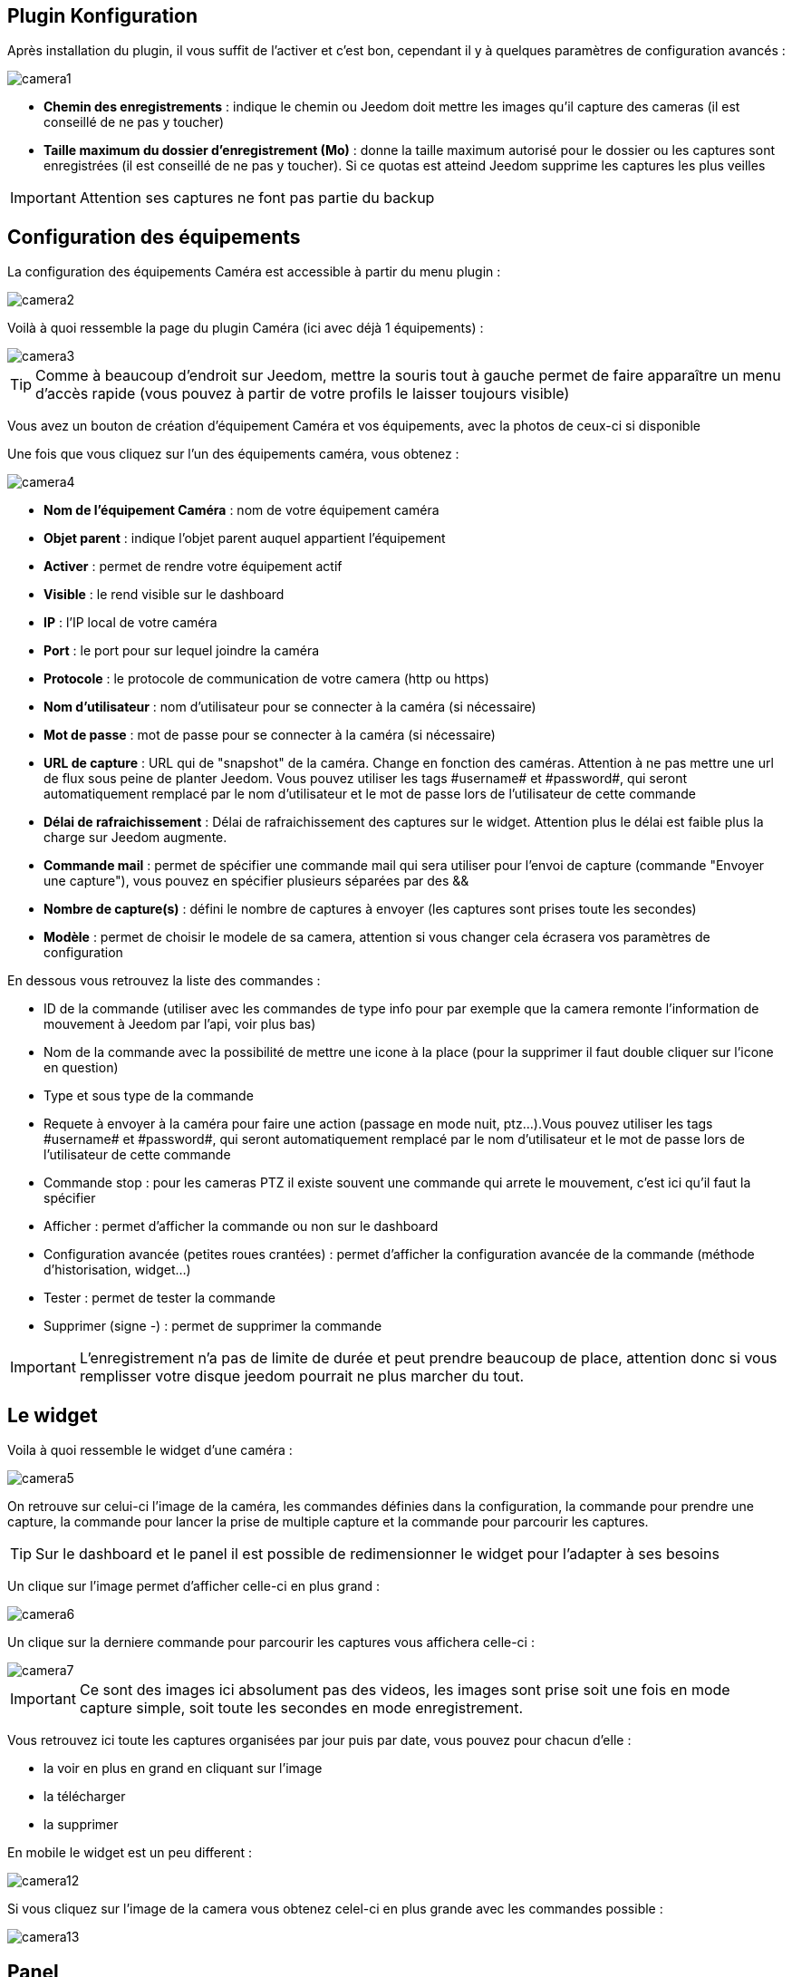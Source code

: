 == Plugin Konfiguration

Après installation du plugin, il vous suffit de l’activer et c'est bon, cependant il y à quelques paramètres de configuration avancés : 

image::../images/camera1.PNG[]

* *Chemin des enregistrements* : indique le chemin ou Jeedom doit mettre les images qu'il capture des cameras (il est conseillé de ne pas y toucher)
* *Taille maximum du dossier d'enregistrement (Mo)* : donne la taille maximum autorisé pour le dossier ou les captures sont enregistrées (il est conseillé de ne pas y toucher). Si ce quotas est atteind Jeedom supprime les captures les plus veilles

[IMPORTANT]
Attention ses captures ne font pas partie du backup

== Configuration des équipements

La configuration des équipements Caméra est accessible à partir du menu plugin :

image::../images/camera2.PNG[]

Voilà à quoi ressemble la page du plugin Caméra (ici avec déjà 1 équipements) :

image::../images/camera3.PNG[]

[TIP]
Comme à beaucoup d’endroit sur Jeedom, mettre la souris tout à gauche permet de faire apparaître un menu d’accès rapide (vous pouvez à partir de votre profils le laisser toujours visible)

Vous avez un bouton de création d’équipement Caméra et vos équipements, avec la photos de ceux-ci si disponible

Une fois que vous cliquez sur l’un des équipements caméra, vous obtenez :

image::../images/camera4.PNG[]

* *Nom de l’équipement Caméra* : nom de votre équipement caméra
* *Objet parent* : indique l’objet parent auquel appartient l’équipement
* *Activer* : permet de rendre votre équipement actif
* *Visible* : le rend visible sur le dashboard
* *IP* : l'IP local de votre caméra
* *Port* : le port pour sur lequel joindre la caméra
* *Protocole* : le protocole de communication de votre camera (http ou https)
* *Nom d'utilisateur* : nom d'utilisateur pour se connecter à la caméra (si nécessaire)
* *Mot de passe* : mot de passe pour se connecter à la caméra (si nécessaire) 
* *URL de capture* : URL qui de "snapshot" de la caméra. Change en fonction des caméras. Attention à ne pas mettre une url de flux sous peine de planter Jeedom. Vous pouvez utiliser les tags \#username# et \#password#, qui seront automatiquement remplacé par le nom d'utilisateur et le mot de passe lors de l'utilisateur de cette commande
* *Délai de rafraichissement* : Délai de rafraichissement des captures sur le widget. Attention plus le délai est faible plus la charge sur Jeedom augmente.
* *Commande mail* : permet de spécifier une commande mail qui sera utiliser pour l'envoi de capture (commande "Envoyer une capture"), vous pouvez en spécifier plusieurs séparées par des &&
* *Nombre de capture(s)* : défini le nombre de captures à envoyer (les captures sont prises toute les secondes)
* *Modèle* : permet de choisir le modele de sa camera, attention si vous changer cela écrasera vos paramètres de configuration

En dessous vous retrouvez la liste des commandes :

* ID de la commande (utiliser avec les commandes de type info pour par exemple que la camera remonte l'information de mouvement à Jeedom par l'api, voir plus bas)
* Nom de la commande avec la possibilité de mettre une icone à la place (pour la supprimer il faut double cliquer sur l'icone en question)
* Type et sous type de la commande
* Requete à envoyer à la caméra pour faire une action (passage en mode nuit, ptz...).Vous pouvez utiliser les tags \#username# et \#password#, qui seront automatiquement remplacé par le nom d'utilisateur et le mot de passe lors de l'utilisateur de cette commande
* Commande stop : pour les cameras PTZ il existe souvent une commande qui arrete le mouvement, c'est ici qu'il faut la spécifier
* Afficher : permet d'afficher la commande ou non sur le dashboard
* Configuration avancée (petites roues crantées) : permet d'afficher la configuration avancée de la commande (méthode d'historisation, widget...)
* Tester : permet de tester la commande
* Supprimer (signe -) : permet de supprimer la commande


[IMPORTANT]
L'enregistrement n'a pas de limite de durée et peut prendre beaucoup de place, attention donc si vous remplisser votre disque jeedom pourrait ne plus marcher du tout.


== Le widget

Voila à quoi ressemble le widget d'une caméra : 

image::../images/camera5.PNG[]

On retrouve sur celui-ci l'image de la caméra, les commandes définies dans la configuration, la commande pour prendre une capture, la commande pour lancer la prise de multiple capture et la commande pour parcourir les captures.

[TIP]
Sur le dashboard et le panel il est possible de redimensionner le widget pour l'adapter à ses besoins

Un clique sur l'image permet d'afficher celle-ci en plus grand : 

image::../images/camera6.PNG[]

Un clique sur la derniere commande pour parcourir les captures vous affichera celle-ci : 

image::../images/camera7.PNG[]

[IMPORTANT]
Ce sont des images ici absolument pas des videos, les images sont prise soit une fois en mode capture simple, soit toute les secondes en mode enregistrement.

Vous retrouvez ici toute les captures organisées par jour puis par date, vous pouvez pour chacun d'elle : 

* la voir en plus en grand en cliquant sur l'image
* la télécharger
* la supprimer

En mobile le widget est un peu different : 

image::../images/camera12.PNG[]

Si vous cliquez sur l'image de la camera vous obtenez celel-ci en plus grande avec les commandes possible : 

image::../images/camera13.PNG[]

== Panel

Le plugin caméra mets aussi à disposition un panel qui vous permet de voir d'un seul coup toute vos caméras, il est accessible par Acceuil -> Caméra : 

image::../images/camera8.PNG[]

Voila le résultat : 

image::../images/camera9.PNG[]

Il est bien sur aussi disponible en mobile par Plugin -> Caméra : 

image::../images/camera10.PNG[]

Une fois dessus vous obtenez une vue global de toutes vos caméras :

image::../images/camera11.PNG[]

== Enregistrement et envoi de capture

Cette commande un peu spécifique elle permet suite à la prise de capture de faire l'envoi de celle-ci (compatible avec le plugin slack, mail et transfert)

La configuration est assez simple vous appellez l'action d'envoi de capture, dans la partie titre vous passez les options (par défaut il faut juste mettre le nombre de capture voulu mais vous pouvez aller plus loin avec les options avancées) et dans la partie message la commande du plugin (actuellement slack, mail ou transfert) qui fait l'envoi des captures. Vous pouvez en mettre plusieurs séparé par des &&.

=== Options avancés de captures

* nbSnap : nombre de capture, si non précisé alors les captures sont faite jusqu'a une demande d'arret d'enregistrement ou d'arret de la caméra
* delay : délai entre 2 capture, si non précisé alors le délai est de 1s
* wait : délai d'attente avant de commencer les captures, si non précié alors aucun envoi n'est fait
* sendPacket : nombre de capture déclenchant l'envoi de paquet, si non précisé alors les captures seront envoyée qu'a la fin

Example : 

image::../images/camera15.PNG[]

Ici le plugin va attendre 5s avant de commencer l'enregistrement puis faire un envoi au nas (par le plugin transfert) toute les 10 captures jusqu'a ce qu'on lui dise d'arreter (stop enregistrement ou arret de la caméra)

== Envoi de la detection de mouvement à Jeedom

Si vous avez une caméra qui possède la détection de mouvement et que vous voulez transmettre celle-ci à Jeedom voila l'url à mettre sur votre caméra : 

----
http://#IP_JEEDOM#/core/api/jeeApi.php?apikey=#APIKEY#&type=camera&id=#ID#&value=#value#
----

Il faut bien entendu avant avoir creer une commande de type info sur votre caméra